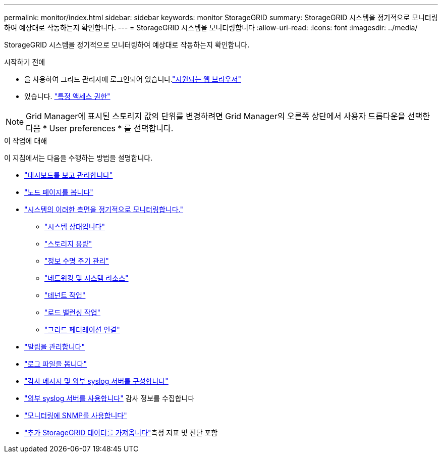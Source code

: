 ---
permalink: monitor/index.html 
sidebar: sidebar 
keywords: monitor StorageGRID 
summary: StorageGRID 시스템을 정기적으로 모니터링하여 예상대로 작동하는지 확인합니다. 
---
= StorageGRID 시스템을 모니터링합니다
:allow-uri-read: 
:icons: font
:imagesdir: ../media/


[role="lead"]
StorageGRID 시스템을 정기적으로 모니터링하여 예상대로 작동하는지 확인합니다.

.시작하기 전에
* 을 사용하여 그리드 관리자에 로그인되어 있습니다.link:../admin/web-browser-requirements.html["지원되는 웹 브라우저"]
* 있습니다. link:../admin/admin-group-permissions.html["특정 액세스 권한"]



NOTE: Grid Manager에 표시된 스토리지 값의 단위를 변경하려면 Grid Manager의 오른쪽 상단에서 사용자 드롭다운을 선택한 다음 * User preferences * 를 선택합니다.

.이 작업에 대해
이 지침에서는 다음을 수행하는 방법을 설명합니다.

* link:viewing-dashboard.html["대시보드를 보고 관리합니다"]
* link:viewing-nodes-page.html["노드 페이지를 봅니다"]
* link:information-you-should-monitor-regularly.html["시스템의 이러한 측면을 정기적으로 모니터링합니다."]
+
** link:monitoring-system-health.html["시스템 상태입니다"]
** link:monitoring-storage-capacity.html["스토리지 용량"]
** link:monitoring-information-lifecycle-management.html["정보 수명 주기 관리"]
** link:monitoring-network-connections-and-performance.html["네트워킹 및 시스템 리소스"]
** link:monitoring-tenant-activity.html["테넌트 작업"]
** link:monitoring-load-balancing-operations.html["로드 밸런싱 작업"]
** link:grid-federation-monitor-connections.html["그리드 페더레이션 연결"]


* link:managing-alerts.html["알림을 관리합니다"]
* link:logs-files-reference.html["로그 파일을 봅니다"]
* link:configure-audit-messages.html["감사 메시지 및 외부 syslog 서버를 구성합니다"]
* link:considerations-for-external-syslog-server.html["외부 syslog 서버를 사용합니다"] 감사 정보를 수집합니다
* link:using-snmp-monitoring.html["모니터링에 SNMP를 사용합니다"]
* link:using-charts-and-reports.html["추가 StorageGRID 데이터를 가져옵니다"]측정 지표 및 진단 포함

